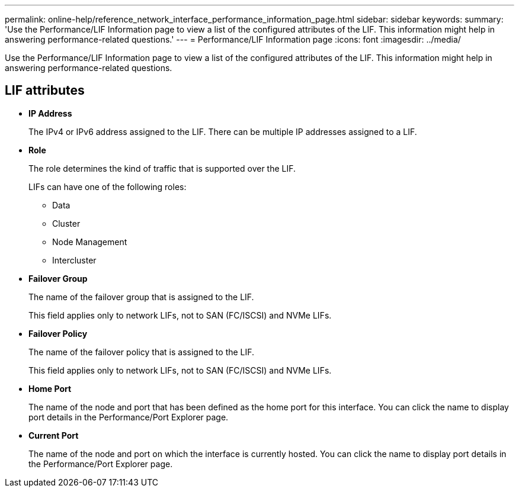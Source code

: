 ---
permalink: online-help/reference_network_interface_performance_information_page.html
sidebar: sidebar
keywords: 
summary: 'Use the Performance/LIF Information page to view a list of the configured attributes of the LIF. This information might help in answering performance-related questions.'
---
= Performance/LIF Information page
:icons: font
:imagesdir: ../media/

[.lead]
Use the Performance/LIF Information page to view a list of the configured attributes of the LIF. This information might help in answering performance-related questions.

== LIF attributes

* *IP Address*
+
The IPv4 or IPv6 address assigned to the LIF. There can be multiple IP addresses assigned to a LIF.

* *Role*
+
The role determines the kind of traffic that is supported over the LIF.
+
LIFs can have one of the following roles:

 ** Data
 ** Cluster
 ** Node Management
 ** Intercluster

* *Failover Group*
+
The name of the failover group that is assigned to the LIF.
+
This field applies only to network LIFs, not to SAN (FC/ISCSI) and NVMe LIFs.

* *Failover Policy*
+
The name of the failover policy that is assigned to the LIF.
+
This field applies only to network LIFs, not to SAN (FC/ISCSI) and NVMe LIFs.

* *Home Port*
+
The name of the node and port that has been defined as the home port for this interface. You can click the name to display port details in the Performance/Port Explorer page.

* *Current Port*
+
The name of the node and port on which the interface is currently hosted. You can click the name to display port details in the Performance/Port Explorer page.
